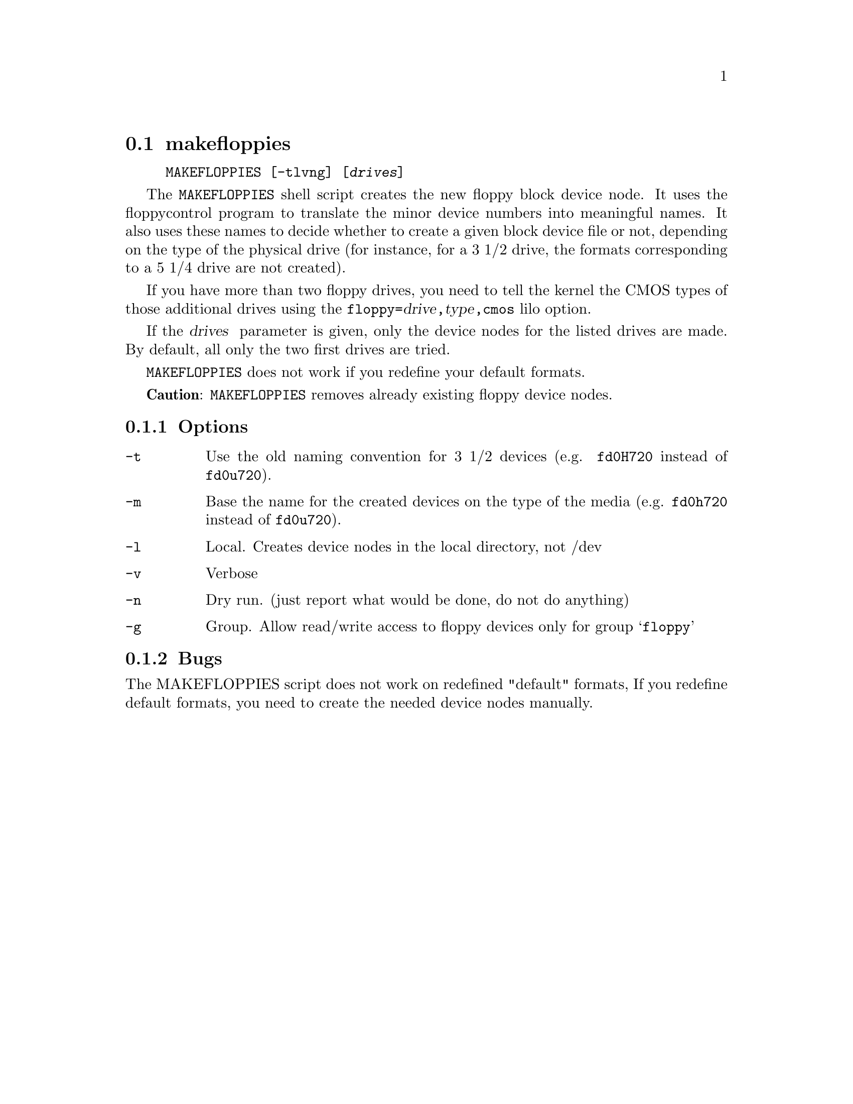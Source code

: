 @node makefloppies, setfdprm, getfdprm, Commands
@section makefloppies

@example
@code{MAKEFLOPPIES} [@code{-tlvng}] [@var{drives}]
@end example

The @code{MAKEFLOPPIES} shell script creates the new floppy block device
node.  It uses the floppycontrol program to translate the minor device
numbers into meaningful names. It also uses these names to decide
whether to create a given block device file or not, depending on the
type of the physical drive (for instance, for a 3 1/2 drive, the formats
corresponding to a 5 1/4 drive are not created).

If you have more than two floppy drives, you need to tell the kernel
the CMOS types of those additional drives using the
@code{floppy=}@var{drive}@code{,}@var{type}@code{,cmos} lilo option.

If the @var{drives } parameter is given, only the device nodes for the
listed drives are made. By default, all only the two first drives are
tried.

@code{MAKEFLOPPIES} does not work if you redefine your default formats.

@strong{Caution}:
@code{MAKEFLOPPIES} removes already existing floppy device nodes.

@subsection Options

@table @code

@item -t
Use the old naming convention for 3 1/2 devices (e.g. @file{fd0H720}
instead of @file{fd0u720}).

@item -m
Base the name for the created devices on the type of the media
(e.g. @file{fd0h720} instead of @file{fd0u720}).

@item -l
Local. Creates device nodes in the local directory, not /dev

@item -v
Verbose

@item -n
Dry run. (just report what would be done, do not do anything)

@item -g
Group.  Allow read/write access to floppy devices only for group
@samp{floppy}

@end table

@subsection Bugs
The MAKEFLOPPIES script does not work on redefined "default" formats, If
you redefine default formats, you need to create the needed device nodes
manually.
